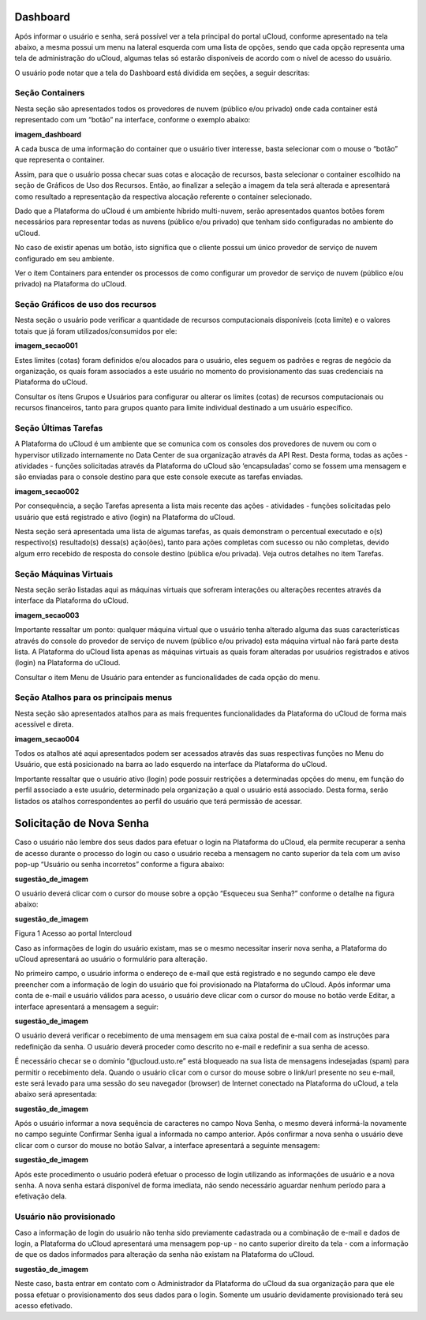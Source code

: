 Dashboard
=========

Após informar o usuário e senha, será possível ver a tela principal do portal uCloud, conforme apresentado na tela abaixo, a mesma possui um menu na lateral esquerda com uma lista de opções, sendo que cada opção representa uma tela de administração do uCloud, algumas telas só estarão disponíveis de acordo com o nível de acesso do usuário.

O usuário pode notar que a tela do Dashboard está dividida em seções, a seguir descritas:

Seção Containers
----------------

Nesta seção são apresentados todos os provedores de nuvem (público e/ou privado) onde cada container está representado com um “botão” na interface, conforme o exemplo abaixo:

**imagem_dashboard**  

A cada busca de uma informação do container que o usuário tiver interesse, basta selecionar com o mouse o “botão” que representa o container. 

Assim, para que o usuário possa checar suas cotas e alocação de recursos, basta selecionar o container escolhido na seção de Gráficos de Uso dos Recursos. Então, ao finalizar a seleção a imagem da tela será alterada e apresentará como resultado a representação da respectiva alocação referente o container selecionado.

Dado que a Plataforma do uCloud é um ambiente híbrido multi-nuvem, serão apresentados quantos botões forem necessários para representar todas as nuvens (público e/ou privado) que tenham sido configuradas no ambiente do uCloud.

No caso de existir apenas um botão, isto significa que o cliente possui um único provedor de serviço de nuvem configurado em seu ambiente.

Ver o ítem Containers para entender os processos de como configurar um provedor de serviço de nuvem (público e/ou privado) na Plataforma do uCloud.

Seção Gráficos de uso dos recursos
----------------------------------

Nesta seção o usuário pode verificar a quantidade de recursos computacionais disponíveis (cota limite) e o valores totais que já foram utilizados/consumidos por ele:

**imagem_secao001**

Estes limites (cotas) foram definidos e/ou alocados para o usuário, eles seguem os padrões e regras de negócio da organização, os quais foram associados a este usuário no momento do provisionamento das suas credenciais na Plataforma do uCloud.

Consultar os ítens Grupos e Usuários para configurar ou alterar os limites (cotas) de recursos computacionais ou recursos financeiros, tanto para grupos quanto para limite individual destinado a um usuário específico.

Seção Últimas Tarefas
---------------------

A Plataforma do uCloud é um ambiente que se comunica com os consoles dos provedores de nuvem ou com o hypervisor utilizado internamente no Data Center de sua organização através da API Rest. Desta forma, todas as ações - atividades - funções solicitadas através da Plataforma do uCloud são ‘encapsuladas’ como se fossem uma mensagem e são enviadas para o console destino para que este console execute as tarefas enviadas.
  
**imagem_secao002**

Por consequência, a seção Tarefas apresenta a lista mais recente das ações - atividades - funções solicitadas pelo usuário que está registrado e ativo (login) na Plataforma do uCloud.

Nesta seção será apresentada uma lista de algumas tarefas, as quais demonstram o percentual executado e o(s) respectivo(s) resultado(s) dessa(s) ação(ões), tanto para ações completas com sucesso ou não completas, devido algum erro recebido de resposta do console destino (pública e/ou privada).
Veja outros detalhes no item Tarefas.

Seção Máquinas Virtuais 
-----------------------

Nesta seção serão listadas aqui as máquinas virtuais que sofreram interações ou alterações recentes através da interface da Plataforma do uCloud.

**imagem_secao003**

Importante ressaltar um ponto: qualquer máquina virtual que o usuário tenha alterado alguma das suas características através do console do provedor de serviço de nuvem (público e/ou privado) esta máquina virtual não fará parte desta lista. A Plataforma do uCloud lista apenas as máquinas virtuais as quais foram alteradas por usuários registrados e ativos (login) na Plataforma do uCloud.

Consultar o item Menu de Usuário para entender as funcionalidades de cada opção do menu.

Seção Atalhos para os principais menus
--------------------------------------

Nesta seção são apresentados atalhos para as mais frequentes funcionalidades da Plataforma do uCloud de forma mais acessível e direta.
  
**imagem_secao004**

Todos os atalhos até aqui apresentados podem ser acessados através das suas respectivas funções no Menu do Usuário, que está posicionado na barra ao lado esquerdo na interface da Plataforma do uCloud.

Importante ressaltar que o usuário ativo (login) pode possuir restrições a determinadas opções do menu, em função do perfil associado a este usuário, determinado pela organização a qual o usuário está associado. Desta forma, serão listados os atalhos correspondentes ao perfil do usuário que terá permissão de acessar.

Solicitação de Nova Senha
=========================

Caso o usuário não lembre dos seus dados para efetuar o login na Plataforma do uCloud, ela permite recuperar a senha de acesso durante o processo do login ou caso o usuário receba a mensagem no canto superior da tela com um aviso pop-up  “Usuário ou senha incorretos” conforme a figura abaixo:

**sugestão_de_imagem**

O usuário deverá clicar com o cursor do mouse sobre a opção “Esqueceu sua Senha?” conforme o detalhe na figura abaixo:

**sugestão_de_imagem**

Figura 1 Acesso ao portal Intercloud

Caso as informações de login do usuário existam, mas se o mesmo necessitar inserir nova senha, a Plataforma do uCloud apresentará ao usuário o formulário para alteração.

No primeiro campo, o usuário informa o endereço de e-mail que está registrado e no segundo campo ele deve preencher com a informação de login do usuário que foi provisionado na Plataforma do uCloud.
Após informar uma conta de e-mail e usuário válidos para acesso, o usuário deve clicar com o cursor do mouse no botão verde Editar, a interface apresentará a mensagem a seguir:

**sugestão_de_imagem**

O usuário deverá verificar o recebimento de uma mensagem em sua caixa postal de e-mail com as instruções para redefinição da senha. O usuário deverá proceder como descrito no e-mail e redefinir a sua senha de acesso.
  
É necessário checar se o domínio “@ucloud.usto.re” está bloqueado na sua lista de mensagens indesejadas (spam) para permitir o recebimento dela.
Quando o usuário clicar com o cursor do mouse sobre o link/url presente no seu e-mail, este será levado para uma sessão do seu navegador (browser) de Internet conectado na Plataforma do uCloud, a tela abaixo será apresentada:
  
**sugestão_de_imagem**

Após o usuário informar a nova sequência de caracteres no campo Nova Senha, o mesmo deverá informá-la novamente no campo seguinte Confirmar Senha igual a informada no campo anterior.
Após confirmar a nova senha o usuário deve clicar com o cursor do mouse no botão Salvar, a interface apresentará a seguinte mensagem:
  
**sugestão_de_imagem**

Após este procedimento o usuário poderá efetuar o processo de login utilizando as informações de usuário e a nova senha. A nova senha estará disponível de forma imediata, não sendo necessário aguardar nenhum período para a efetivação dela.

Usuário não provisionado
------------------------

Caso a informação de login do usuário não tenha sido previamente cadastrada ou a combinação de e-mail e dados de login, a Plataforma do uCloud apresentará uma mensagem pop-up - no canto superior direito da tela - com a informação de que os dados informados para alteração da senha não existam na Plataforma do uCloud.
  
**sugestão_de_imagem**

Neste caso, basta entrar em contato com o Administrador da Plataforma do uCloud da sua organização para que ele possa efetuar o provisionamento dos seus dados para o login.
Somente um usuário devidamente provisionado terá seu acesso efetivado.